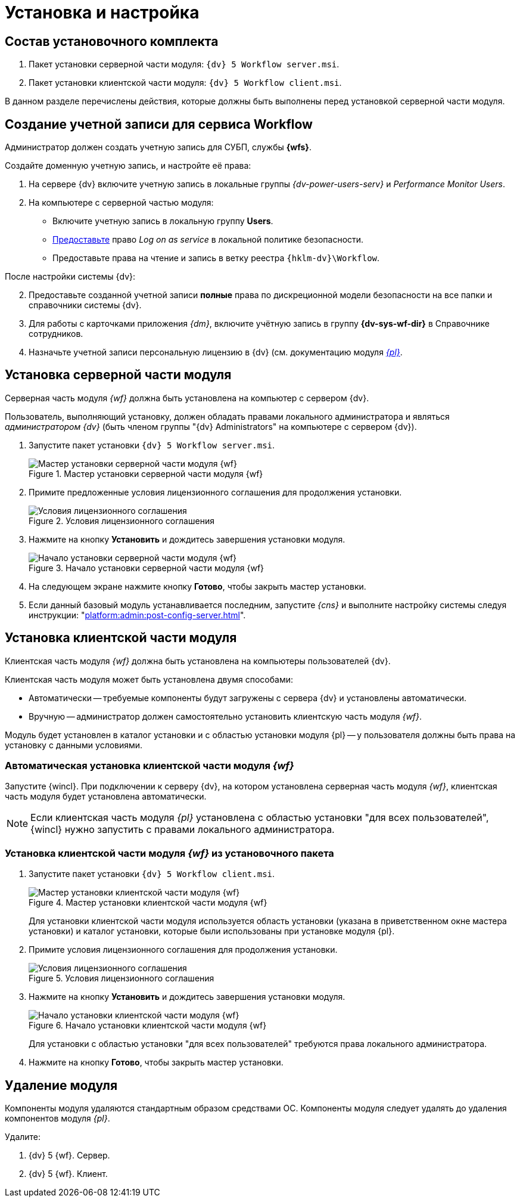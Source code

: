 = Установка и настройка

[#package]
== Состав установочного комплекта

. Пакет установки серверной части модуля: `{dv} 5 Workflow server.msi`.
. Пакет установки клиентской части модуля: `{dv} 5 Workflow client.msi`.

В данном разделе перечислены действия, которые должны быть выполнены перед установкой серверной части модуля.

[#account]
== Создание учетной записи для сервиса Workflow

Администратор должен создать учетную запись для СУБП, службы *{wfs}*.

.Создайте доменную учетную запись, и настройте её права:
. На сервере {dv} включите учетную запись в локальные группы _{dv-power-users-serv}_ и _Performance Monitor Users_.
. На компьютере с серверной частью модуля:
+
* Включите учетную запись в локальную группу *Users*.
* https://social.technet.microsoft.com/Forums/ie/en-US/a6fcbe72-6f75-4bd2-bb96-440e2c8913c2/how-do-i-configure-a-user-account-to-have-8216logon-as-a-service8217-permissions?forum=winserverGP[Предоставьте] право _Log on as service_ в локальной политике безопасности.
* Предоставьте права на чтение и запись в ветку реестра `{hklm-dv}\Workflow`.

[start=2]
.После настройки системы {dv}:
. Предоставьте созданной учетной записи *полные* права по дискреционной модели безопасности на все папки и справочники системы {dv}.
. Для работы с карточками приложения _{dm}_, включите учётную запись в группу *{dv-sys-wf-dir}* в Справочнике сотрудников.
. Назначьте учетной записи персональную лицензию в {dv} (см. документацию модуля _xref:platform:admin:manage-licenses.adoc#personalLicense[{pl}]_.

[#server]
== Установка серверной части модуля

Серверная часть модуля _{wf}_ должна быть установлена на компьютер с сервером {dv}.

Пользователь, выполняющий установку, должен обладать правами локального администратора и являться _администратором {dv}_ (быть членом группы "{dv} Administrators" на компьютере с сервером {dv}).

. Запустите пакет установки `{dv} 5 Workflow server.msi`.
+
.Мастер установки серверной части модуля {wf}
image::install-hello-server.png[Мастер установки серверной части модуля {wf}]
+
. Примите предложенные условия лицензионного соглашения для продолжения установки.
+
.Условия лицензионного соглашения
image::install-license-server.png[Условия лицензионного соглашения]
+
. Нажмите на кнопку *Установить* и дождитесь завершения установки модуля.
+
.Начало установки серверной части модуля {wf}
image::install-confirm.png[Начало установки серверной части модуля {wf}]
+
. На следующем экране нажмите кнопку *Готово*, чтобы закрыть мастер установки.
. Если данный базовый модуль устанавливается последним, запустите _{cns}_ и выполните настройку системы следуя инструкции: "xref:platform:admin:post-config-server.adoc[]".

[#client]
== Установка клиентской части модуля

Клиентская часть модуля _{wf}_ должна быть установлена на компьютеры пользователей {dv}.

.Клиентская часть модуля может быть установлена двумя способами:
* Автоматически -- требуемые компоненты будут загружены с сервера {dv} и установлены автоматически.
* Вручную -- администратор должен самостоятельно установить клиентскую часть модуля _{wf}_.

Модуль будет установлен в каталог установки и с областью установки модуля {pl} -- у пользователя должны быть права на установку с данными условиями.

[#auto-client]
=== Автоматическая установка клиентской части модуля _{wf}_

Запустите {wincl}. При подключении к серверу {dv}, на котором установлена серверная часть модуля _{wf}_, клиентская часть модуля будет установлена автоматически.

NOTE: Если клиентская часть модуля _{pl}_ установлена с областью установки "для всех пользователей", {wincl} нужно запустить с правами локального администратора.

[#manual-client]
=== Установка клиентской части модуля _{wf}_ из установочного пакета

. Запустите пакет установки `{dv} 5 Workflow client.msi`.
+
.Мастер установки клиентской части модуля {wf}
image::install-hello-client.png[Мастер установки клиентской части модуля {wf}]
+
Для установки клиентской части модуля используется область установки (указана в приветственном окне мастера установки) и каталог установки, которые были использованы при установке модуля {pl}.
. Примите условия лицензионного соглашения для продолжения установки.
+
.Условия лицензионного соглашения
image::install-license-client.png[Условия лицензионного соглашения]
. Нажмите на кнопку *Установить* и дождитесь завершения установки модуля.
+
.Начало установки клиентской части модуля {wf}
image::install-confirm-client.png[Начало установки клиентской части модуля {wf}]
+
Для установки с областью установки "для всех пользователей" требуются права локального администратора.
+
. Нажмите на кнопку *Готово*, чтобы закрыть мастер установки.

[#uninstall]
== Удаление модуля

Компоненты модуля удаляются стандартным образом средствами ОС. Компоненты модуля следует удалять до удаления компонентов модуля _{pl}_.

.Удалите:
. {dv} 5 {wf}. Сервер.
. {dv} 5 {wf}. Клиент.

